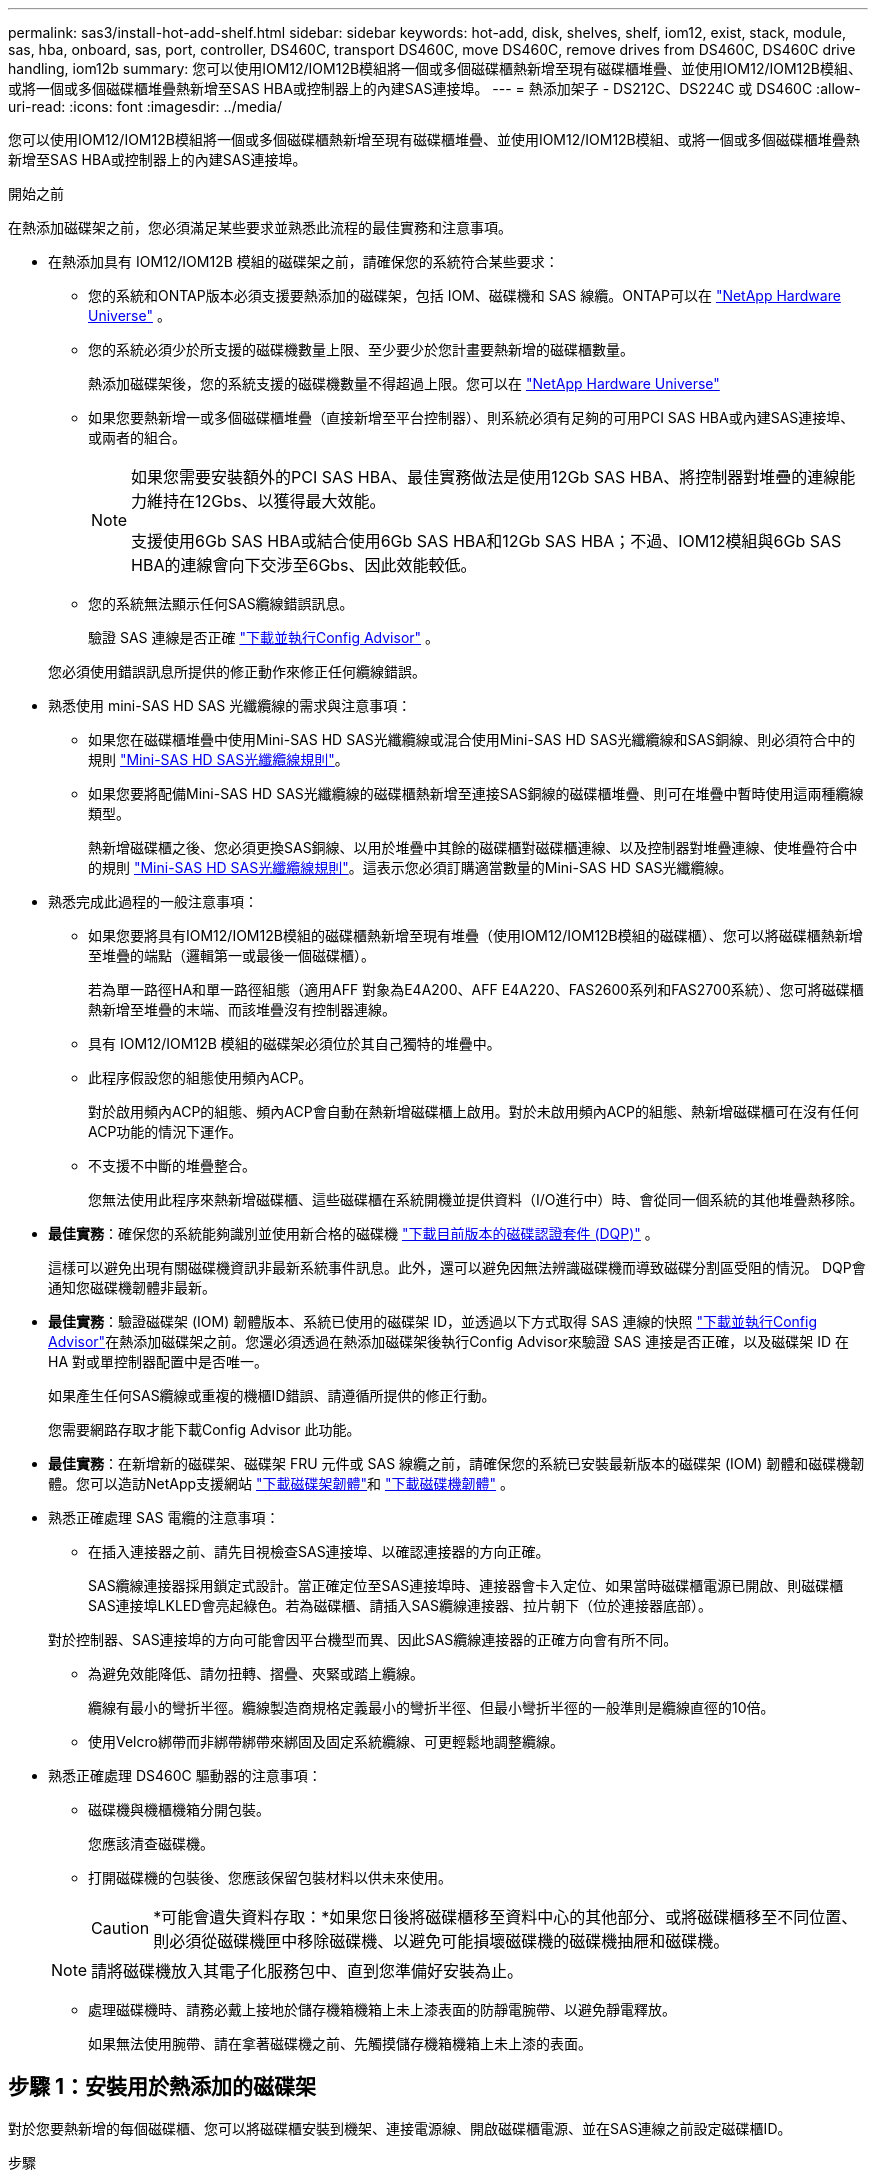 ---
permalink: sas3/install-hot-add-shelf.html 
sidebar: sidebar 
keywords: hot-add, disk, shelves, shelf, iom12, exist, stack, module, sas, hba, onboard, sas, port, controller, DS460C, transport DS460C, move DS460C, remove drives from DS460C, DS460C drive handling, iom12b 
summary: 您可以使用IOM12/IOM12B模組將一個或多個磁碟櫃熱新增至現有磁碟櫃堆疊、並使用IOM12/IOM12B模組、或將一個或多個磁碟櫃堆疊熱新增至SAS HBA或控制器上的內建SAS連接埠。 
---
= 熱添加架子 - DS212C、DS224C 或 DS460C
:allow-uri-read: 
:icons: font
:imagesdir: ../media/


[role="lead"]
您可以使用IOM12/IOM12B模組將一個或多個磁碟櫃熱新增至現有磁碟櫃堆疊、並使用IOM12/IOM12B模組、或將一個或多個磁碟櫃堆疊熱新增至SAS HBA或控制器上的內建SAS連接埠。

.開始之前
在熱添加磁碟架之前，您必須滿足某些要求並熟悉此流程的最佳實務和注意事項。

* 在熱添加具有 IOM12/IOM12B 模組的磁碟架之前，請確保您的系統符合某些要求：
+
** 您的系統和ONTAP版本必須支援要熱添加的磁碟架，包括 IOM、磁碟機和 SAS 線纜。ONTAP可以在 https://hwu.netapp.com["NetApp Hardware Universe"^] 。
** 您的系統必須少於所支援的磁碟機數量上限、至少要少於您計畫要熱新增的磁碟櫃數量。
+
熱添加磁碟架後，您的系統支援的磁碟機數量不得超過上限。您可以在 https://hwu.netapp.com["NetApp Hardware Universe"^]

** 如果您要熱新增一或多個磁碟櫃堆疊（直接新增至平台控制器）、則系統必須有足夠的可用PCI SAS HBA或內建SAS連接埠、或兩者的組合。
+
[NOTE]
====
如果您需要安裝額外的PCI SAS HBA、最佳實務做法是使用12Gb SAS HBA、將控制器對堆疊的連線能力維持在12Gbs、以獲得最大效能。

支援使用6Gb SAS HBA或結合使用6Gb SAS HBA和12Gb SAS HBA；不過、IOM12模組與6Gb SAS HBA的連線會向下交涉至6Gbs、因此效能較低。

====
** 您的系統無法顯示任何SAS纜線錯誤訊息。
+
驗證 SAS 連線是否正確 https://mysupport.netapp.com/site/tools["下載並執行Config Advisor"^] 。

+
您必須使用錯誤訊息所提供的修正動作來修正任何纜線錯誤。



* 熟悉使用 mini-SAS HD SAS 光纖纜線的需求與注意事項：
+
** 如果您在磁碟櫃堆疊中使用Mini-SAS HD SAS光纖纜線或混合使用Mini-SAS HD SAS光纖纜線和SAS銅線、則必須符合中的規則 link:install-cabling-rules.html#mini-sas-hd-sas-optical-cable-rules["Mini-SAS HD SAS光纖纜線規則"]。
** 如果您要將配備Mini-SAS HD SAS光纖纜線的磁碟櫃熱新增至連接SAS銅線的磁碟櫃堆疊、則可在堆疊中暫時使用這兩種纜線類型。
+
熱新增磁碟櫃之後、您必須更換SAS銅線、以用於堆疊中其餘的磁碟櫃對磁碟櫃連線、以及控制器對堆疊連線、使堆疊符合中的規則 link:install-cabling-rules.html#mini-sas-hd-sas-optical-cable-rules["Mini-SAS HD SAS光纖纜線規則"]。這表示您必須訂購適當數量的Mini-SAS HD SAS光纖纜線。



* 熟悉完成此過程的一般注意事項：
+
** 如果您要將具有IOM12/IOM12B模組的磁碟櫃熱新增至現有堆疊（使用IOM12/IOM12B模組的磁碟櫃）、您可以將磁碟櫃熱新增至堆疊的端點（邏輯第一或最後一個磁碟櫃）。
+
若為單一路徑HA和單一路徑組態（適用AFF 對象為E4A200、AFF E4A220、FAS2600系列和FAS2700系統）、您可將磁碟櫃熱新增至堆疊的末端、而該堆疊沒有控制器連線。

** 具有 IOM12/IOM12B 模組的磁碟架必須位於其自己獨特的堆疊中。
** 此程序假設您的組態使用頻內ACP。
+
對於啟用頻內ACP的組態、頻內ACP會自動在熱新增磁碟櫃上啟用。對於未啟用頻內ACP的組態、熱新增磁碟櫃可在沒有任何ACP功能的情況下運作。

** 不支援不中斷的堆疊整合。
+
您無法使用此程序來熱新增磁碟櫃、這些磁碟櫃在系統開機並提供資料（I/O進行中）時、會從同一個系統的其他堆疊熱移除。



* *最佳實務*：確保您的系統能夠識別並使用新合格的磁碟機 https://mysupport.netapp.com/site/downloads/firmware/disk-drive-firmware/download/DISKQUAL/ALL/qual_devices.zip["下載目前版本的磁碟認證套件 (DQP)"^] 。
+
這樣可以避免出現有關磁碟機資訊非最新系統事件訊息。此外，還可以避免因無法辨識磁碟機而導致磁碟分割區受阻的情況。 DQP會通知您磁碟機韌體非最新。

* *最佳實務*：驗證磁碟架 (IOM) 韌體版本、系統已使用的磁碟架 ID，並透過以下方式取得 SAS 連線的快照 https://mysupport.netapp.com/site/tools["下載並執行Config Advisor"^]在熱添加磁碟架之前。您還必須透過在熱添加磁碟架後執行Config Advisor來驗證 SAS 連接是否正確，以及磁碟架 ID 在 HA 對或單控制器配置中是否唯一。
+
如果產生任何SAS纜線或重複的機櫃ID錯誤、請遵循所提供的修正行動。

+
您需要網路存取才能下載Config Advisor 此功能。

* *最佳實務*：在新增新的磁碟架、磁碟架 FRU 元件或 SAS 線纜之前，請確保您的系統已安裝最新版本的磁碟架 (IOM) 韌體和磁碟機韌體。您可以造訪NetApp支援網站 https://mysupport.netapp.com/site/downloads/firmware/disk-shelf-firmware["下載磁碟架韌體"]和 https://mysupport.netapp.com/site/downloads/firmware/disk-drive-firmware["下載磁碟機韌體"] 。
* 熟悉正確處理 SAS 電纜的注意事項：
+
** 在插入連接器之前、請先目視檢查SAS連接埠、以確認連接器的方向正確。
+
SAS纜線連接器採用鎖定式設計。當正確定位至SAS連接埠時、連接器會卡入定位、如果當時磁碟櫃電源已開啟、則磁碟櫃SAS連接埠LKLED會亮起綠色。若為磁碟櫃、請插入SAS纜線連接器、拉片朝下（位於連接器底部）。

+
對於控制器、SAS連接埠的方向可能會因平台機型而異、因此SAS纜線連接器的正確方向會有所不同。

** 為避免效能降低、請勿扭轉、摺疊、夾緊或踏上纜線。
+
纜線有最小的彎折半徑。纜線製造商規格定義最小的彎折半徑、但最小彎折半徑的一般準則是纜線直徑的10倍。

** 使用Velcro綁帶而非綁帶綁帶來綁固及固定系統纜線、可更輕鬆地調整纜線。


* 熟悉正確處理 DS460C 驅動器的注意事項：
+
** 磁碟機與機櫃機箱分開包裝。
+
您應該清查磁碟機。

** 打開磁碟機的包裝後、您應該保留包裝材料以供未來使用。
+

CAUTION: *可能會遺失資料存取：*如果您日後將磁碟櫃移至資料中心的其他部分、或將磁碟櫃移至不同位置、則必須從磁碟機匣中移除磁碟機、以避免可能損壞磁碟機的磁碟機抽屜和磁碟機。

+

NOTE: 請將磁碟機放入其電子化服務包中、直到您準備好安裝為止。

** 處理磁碟機時、請務必戴上接地於儲存機箱機箱上未上漆表面的防靜電腕帶、以避免靜電釋放。
+
如果無法使用腕帶、請在拿著磁碟機之前、先觸摸儲存機箱機箱上未上漆的表面。







== 步驟 1：安裝用於熱添加的磁碟架

對於您要熱新增的每個磁碟櫃、您可以將磁碟櫃安裝到機架、連接電源線、開啟磁碟櫃電源、並在SAS連線之前設定磁碟櫃ID。

.步驟
. 使用套件隨附的安裝說明來安裝磁碟櫃隨附的機架安裝套件（適用於兩柱式或四柱式機架安裝）。
+

NOTE: 如果您要安裝多個磁碟櫃、則應從底部安裝至機架頂端、以獲得最佳的穩定性。

+

NOTE: 請勿將磁碟櫃疊裝到電信型機架中、因為磁碟櫃的重量可能會導致磁碟櫃在機架中以自己的重量收起。

. 使用套件隨附的安裝傳單、將磁碟櫃安裝並固定在支撐托架和機架上。
+
若要使磁碟櫃更輕、更容易操作、請移除電源供應器和I/O模組（IOM）。

+

CAUTION: 雖然 DS460C 磁碟架中的磁碟機單獨包裝，減輕了磁碟架的重量，但空的 DS460C 磁碟架仍重約 132 磅（60 公斤）。建議使用機械升降機或由四個人使用升降手柄來安全地移動空的 DS460C 磁碟架。

+
您的 DS460C 出貨時附帶四個可拆卸的升降手柄（每側兩個）。若要使用升降手柄，請先將手柄的卡榫插入磁碟架側面的插槽中，然後向上推直至其卡入到位。然後，在將磁碟架滑入導軌時，使用拇指鎖銷一次卸下一組手把。下圖顯示如何安裝升降手柄。

+
image::../media/drw_ds460c_handles.gif[安裝起重把手]

. 在將磁碟櫃安裝到機架之前、請先重新安裝您移除的所有電源供應器和IOM。
. 如果您要安裝 DS460C 磁碟架，請將磁碟機安裝到磁碟機抽屜中。否則，請轉至下一步。
+
[NOTE]
====
請務必戴上接地於儲存機箱機箱上未上漆表面的防靜電腕帶、以避免靜電釋放。

如果無法使用腕帶、請在拿著磁碟機之前、先觸摸儲存機箱機箱上未上漆的表面。

====
+
如果您購買了部分填充的架子，即架子支援的驅動器少於 60 個，請按如下方式在每個抽屜中安裝驅動器：

+
** 將前四個磁碟機安裝到正面插槽（0、3、6和9）。
+

NOTE: *設備故障風險：*為了確保適當的氣流並避免過熱、請務必將前四個磁碟機安裝到前插槽（0、3、6和9）。

** 對於其餘的磁碟機、請將其平均分配至每個抽屜。
+
下圖顯示磁碟機如何在磁碟櫃內的每個磁碟機匣中編號0至11。

+
image::../media/dwg_trafford_drawer_with_hdds_callouts.gif[磁碟機編號]

+
... 打開機櫃的頂端抽屜。
... 將磁碟機從其ESD袋中取出。
... 將磁碟機上的CAM握把垂直提起。
... 將磁碟機承載器兩側的兩個凸起按鈕對齊磁碟機承載器上磁碟機通道的對應間隙。
+
image::../media/28_dwg_e2860_de460c_drive_cru.gif[磁碟機上凸起按鈕的位置]

+
[cols="10,90"]
|===


 a| 
image:../media/icon_round_1.png["編號 1"]
 a| 
磁碟機承載器右側的凸起按鈕

|===
... 垂直放下磁碟機、然後向下轉動CAM握把、直到磁碟機卡入橘色釋放栓鎖下方。
... 針對藥櫃中的每個磁碟機重複上述子步驟。
+
您必須確定每個藥櫃中的插槽0、3、6和9均包含磁碟機。

... 小心地將驅動器抽屜推回機櫃中。+s image:../media/2860_dwg_e2860_de460c_gentle_close.gif["輕輕關上抽屜"]
+

CAUTION: *可能的資料存取遺失：*切勿關閉藥櫃。緩慢推入抽屜、以避免抽屜震動、並造成儲存陣列損壞。

... 將兩個拉桿推向中央、以關閉磁碟機抽取器。
... 對磁碟櫃中的每個藥櫃重複這些步驟。
... 連接前擋板。




. 如果您要新增多個磁碟櫃、請針對您要安裝的每個磁碟櫃重複上述步驟。
. 連接每個磁碟櫃的電源供應器：
+
.. 先將電源線連接至磁碟櫃、使用電源線固定器將電源線固定到位、然後將電源線連接至不同的電源供應器、以獲得恢復能力。
.. 開啟每個磁碟櫃的電源供應器、並等待磁碟機加速運轉。


. 設定要熱新增至HA配對或單一控制器組態中唯一ID的每個磁碟櫃的機櫃ID。
+
如果您的平台模式含有內部磁碟櫃、則內部磁碟櫃和外部附加磁碟櫃的機櫃ID必須是唯一的。

+
您可以使用下列子步驟變更貨架 ID。有關更詳細的說明，請使用link:install-change-shelf-id.html["變更機櫃ID"^] 。

+
.. 如有需要、請執行Config Advisor 功能以驗證已在使用中的機櫃ID。
+
您也可以執行「shorage sh家show -Fields sh家ID」命令、查看系統中已使用的機櫃ID清單（如果有的話、也可以複製）。

.. 存取左端蓋後方的機櫃ID按鈕。
.. 將機櫃ID變更為有效ID（00至99）。
.. 重新啟動磁碟櫃、使機櫃ID生效。
+
請等待至少10秒、再開啟電源以完成電源循環。

+
磁碟櫃ID會持續閃爍、而操作員顯示面板的黃色LED會持續亮起、直到磁碟櫃重新開機為止。

.. 針對您要熱新增的每個磁碟櫃、重複執行子步驟a到d。






== 步驟 2：為熱添加磁碟架佈線

您可以將 SAS 連線（機櫃對機櫃和控制器對堆疊）纜線連接至熱新增的磁碟櫃、以便連接至系統。

.關於這項工作
* 如需機櫃對機櫃「標準」纜線和機櫃對機櫃「雙寬」纜線的說明和範例、請參閱 link:install-cabling-rules.html#shelf-to-shelf-connection-rules["機櫃對機櫃SAS連線規則"]。
* 如需如何閱讀工作表以纜線連接控制器與堆疊的連線、請參閱 link:install-cabling-worksheets-how-to-read-multipath.html["如何讀取工作表以纜線連接控制器與堆疊的連線、以實現多路徑連線"] 或 link:install-cabling-worksheets-how-to-read-quadpath.html["如何讀取工作表以纜線連接控制器與堆疊的連線、以實現四路徑連線"]。
* 連接好熱新增磁碟櫃之後ONTAP 、即可識別出它們：如果啟用磁碟擁有權自動指派、就會指派磁碟擁有權；如果需要、磁碟櫃（IOM）韌體和磁碟機韌體應該會自動更新； 如果您的組態已啟用頻內ACP、則會自動在熱新增磁碟櫃上啟用ACP。
+

NOTE: 韌體更新最多可能需要30分鐘。



.開始之前
* 您必須滿足完成此過程的要求<<before_you_begin,開始之前>>部分，並按照<<install_disk_shelves_for_a_hot_add,使用IOM12模組安裝磁碟櫃以進行熱新增>> 。


.步驟
. 如果您想要為熱新增的磁碟櫃手動指派磁碟擁有權、則必須停用磁碟擁有權自動指派（如果已啟用）；否則、請前往下一步。
+
如果堆疊中的磁碟是由HA配對中的兩個控制器所擁有、則需要手動指派磁碟擁有權。

+
您可以停用磁碟擁有權自動指派功能、然後在熱新增磁碟櫃佈線之前、接著在步驟7中、在熱新增磁碟櫃佈線之後重新啟用磁碟擁有權。

+
.. 驗證是否已啟用磁碟擁有權自動指派：「儲存磁碟選項show」
+
如果您有HA配對、可以在任一控制器的主控台輸入命令。

+
如果啟用磁碟擁有權自動指派、輸出會在「Auto assign」（自動指派）欄中顯示「On」（開啟）（針對每個控制器）。

.. 如果已啟用磁碟擁有權自動指派、您需要停用：「磁碟選項modify -node_node_name_e -autodassign off'」
+
您需要停用HA配對中兩個控制器上的磁碟擁有權自動指派。



. 如果您要直接將磁碟櫃堆疊熱新增至控制器、請完成下列子步驟；否則、請前往步驟3。
+
.. 如果您要熱新增的堆疊有多個磁碟櫃、請將機櫃對機櫃的連線纜線；否則、請前往子步驟b
+
[cols="2*"]
|===
| 如果... | 然後... 


 a| 
您正在使用多重路徑 HA 、三重路徑 HA 、多重路徑、單一路徑 HA 或單一路徑連線來連接堆疊至控制器
 a| 
將機櫃對機櫃連線纜線為「標準」連線（使用IOM連接埠3和1）：

... 從堆疊中的邏輯第一個機櫃開始、將IOM A連接埠3連接到下一個機櫃的IOM A連接埠1、直到堆疊中的每個IOM A都連接。
... 對IOM B重複執行子步驟I




 a| 
您要將堆疊以四路徑HA或四路徑連線連接至控制器
 a| 
將機櫃對機櫃連線纜線設定為「雙寬」連線：您可以使用IOM連接埠3和1來連接標準連線、然後使用IOM連接埠4和2來連接雙寬連線。

... 從堆疊中的邏輯第一個機櫃開始、將IOM A連接埠3連接到下一個機櫃的IOM A連接埠1、直到堆疊中的每個IOM A都連接。
... 從堆疊中的邏輯第一個機櫃開始、將IOM A連接埠4連接至下一個機櫃的IOM A連接埠2、直到堆疊中的每個IOM A都連接。
... 針對IOM B重複執行子步驟I和ii


|===
.. 請查看控制器對堆疊佈線工作表和佈線範例、以瞭解您的組態是否有完整的工作表。
+
link:install-cabling-worksheets-examples-fas2600.html["具有內部儲存設備之平台的控制器對堆疊佈線工作表和佈線範例"]

+
link:install-cabling-worksheets-examples-multipath.html["多重路徑 HA 組態的控制器對堆疊纜線工作表和纜線範例"]

+
link:install-worksheets-examples-quadpath.html["控制器對堆疊佈線工作表和佈線範例、適用於使用兩個四埠SAS HBA的四路徑HA組態"]

.. 如果您的組態有完整的工作表、請使用完整的工作表來連接控制器與堆疊的連線；否則、請前往下一個子步驟。
.. 如果您的組態沒有完整的工作表、請填寫適當的工作表範本、然後使用完整的工作表來連接控制器與堆疊的連線。
+
link:install-cabling-worksheet-template-multipath.html["用於多路徑連線的控制器對堆疊佈線工作表範本"]

+
link:install-cabling-worksheet-template-quadpath.html["控制器對堆疊佈線工作表範本、提供四路徑連線功能"]

.. 確認所有纜線均已穩固固定。


. 如果您要將一個或多個磁碟櫃熱新增至現有堆疊的端點（邏輯第一個或最後一個磁碟機櫃）、請針對您的組態完成適用的子步驟；否則、請前往下一步。
+

NOTE: 請確定在拔下纜線並重新連接纜線之間、以及更換較長纜線之間、至少等待70秒。

+
[cols="2*"]
|===
| 如果您... | 然後... 


 a| 
將磁碟機熱新增至堆疊的末端、該堆疊具有多重路徑 HA 、三重路徑 HA 、多重路徑、四路徑 HA 或四路徑連線至控制器
 a| 
.. 從堆疊末端連接至任何控制器的磁碟櫃IOM A拔下任何纜線；否則、請前往子步驟e
+
將這些纜線的另一端連接至控制器、或視需要以較長的纜線更換纜線。

.. 在堆疊末端磁碟櫃的IOM A與熱新增磁碟櫃的IOM A之間、以纜線連接機櫃對機櫃。
.. 將您在子步驟A中拔下的所有纜線重新連接至熱新增磁碟櫃的IOM A上相同連接埠、否則請執行下一個子步驟。
.. 確認所有纜線均已穩固固定。
.. 對IOM B重複執行子步驟A到d；否則、請移至步驟4。




 a| 
將磁碟櫃熱新增至堆疊末端的單一路徑HA或單一路徑組態（適用於AFF Eza200、AFF EzeA220、FAS2600系列和FAS2700系統）。

這些指示適用於熱新增至堆疊末端、但堆疊末端沒有控制器對堆疊連線。
 a| 
.. 將堆疊中磁碟櫃的IOM A與熱新增磁碟櫃的IOM A之間的機櫃對機櫃連線纜線。
.. 確認纜線已穩固固定。
.. 針對IOM B重複適用的子步驟


|===
. 如果您將使用Mini-SAS HD SAS光纖纜線的磁碟櫃熱新增至使用SAS銅線連接的磁碟櫃堆疊、請更換SAS銅線；否則、請執行下一步。
+
堆疊必須滿足<<before_you_begin,開始之前>>此過程的部分。

+
一次更換一條纜線、並確定拔下纜線和連接新纜線之間至少等待70秒。

. 驗證 SAS 連線是否正確 https://mysupport.netapp.com/site/tools["下載並執行Config Advisor"^] 。
+
如果產生任何SAS纜線錯誤、請遵循所提供的修正行動。

. 驗證每個熱新增磁碟櫃的SAS連線能力：「torage機櫃show -bide-ble_name_-Connectivity」
+
您必須針對熱新增的每個磁碟櫃執行此命令。

+
例如、下列輸出顯示熱新增磁碟櫃2.5已連接至每個控制器上的啟動器連接埠1a和0d（連接埠配對1a/0d）（採用FAS8080多重路徑HA組態搭配一個四埠SAS HBA）：

+
[listing]
----
cluster1::> storage shelf show -shelf 2.5 -connectivity

           Shelf Name: 2.5
             Stack ID: 2
             Shelf ID: 5
            Shelf UID: 40:0a:09:70:02:2a:2b
        Serial Number: 101033373
          Module Type: IOM12
                Model: DS224C
         Shelf Vendor: NETAPP
           Disk Count: 24
      Connection Type: SAS
          Shelf State: Online
               Status: Normal

Paths:

Controller     Initiator   Initiator Side Switch Port   Target Side Switch Port   Target Port   TPGN
------------   ---------   --------------------------   -----------------------   -----------   ------
stor-8080-1    1a           -                           -                          -             -
stor-8080-1    0d           -                           -                          -             -
stor-8080-2    1a           -                           -                          -             -
stor-8080-2    0d           -                           -                          -             -

Errors:
------
-
----
. 如果您在步驟1中停用磁碟擁有權自動指派、請手動指派磁碟擁有權、然後視需要重新啟用磁碟擁有權自動指派：
+
.. 顯示所有未擁有的磁碟：「'shorage disk show -conter-type un符（磁碟顯示-container類型未指派）'
.. 指派每個磁碟：「磁碟指派磁碟指派磁碟_磁碟名稱_-OOwner_name_」
+
您可以使用萬用字元一次指派多個磁碟。

.. 如有必要、請重新啟用磁碟擁有權自動指派：「儲存磁碟選項modify -node_node_name_-autodassign on」
+
您需要在HA配對中的兩個控制器上重新啟用磁碟擁有權自動指派。



. 如果您的組態正在頻內執行ACP、請確認頻內ACP已在熱新增磁碟櫃上自動啟用：「儲存櫃ACP show」
+
在輸出中、每個節點的「頻內」會列為「'active'」。





== （可選）步驟 3：移動或運輸 DS460C 架子

如果將來您將 DS460C 機架移至資料中心的不同部分或將機架運送到其他位置，則需要從驅動器抽屜中取出驅動器，以避免對驅動器抽屜和驅動器造成損壞。

* 如果您在安裝 DS460C 機架作為機架熱添加的一部分時保存了驅動器包裝材料，請在移動驅動器之前使用這些材料重新包裝驅動器。
+
如果您未儲存包裝材料、則應將磁碟機放在緩衝墊表面上、或使用備用的緩衝封裝。切勿將磁碟機彼此堆疊在一起。

* 在處理磁碟機之前、請先戴上接地於儲存機箱機箱上未上漆表面的ESD腕帶。
+
如果無法使用腕帶、請在拿著磁碟機之前、先觸摸儲存機箱機箱上未上漆的表面。

* 您應該採取步驟小心處理磁碟機：
+
** 在移除、安裝或攜帶磁碟機時、請務必使用兩隻手來支撐其重量。
+

CAUTION: 請勿將手放在外露在磁碟機承載器底部的磁碟機板上。

** 請小心不要讓磁碟機碰到其他表面。
** 磁碟機應遠離磁性裝置。
+

CAUTION: 磁區可能會破壞磁碟機上的所有資料、並對磁碟機電路造成無法修復的損害。




